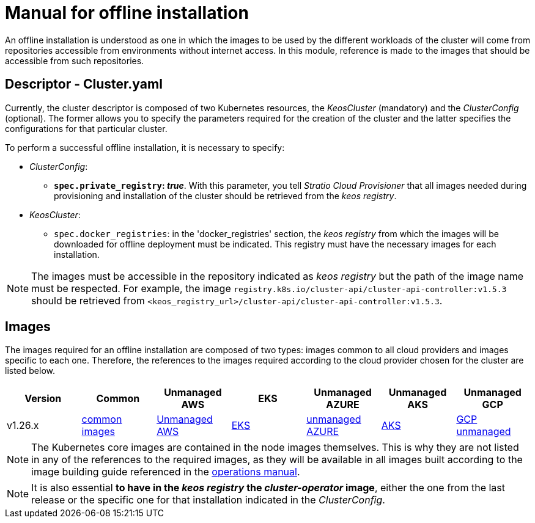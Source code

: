 = Manual for offline installation

An offline installation is understood as one in which the images to be used by the different workloads of the cluster will come from repositories accessible from environments without internet access. In this module, reference is made to the images that should be accessible from such repositories.

== Descriptor - Cluster.yaml

Currently, the cluster descriptor is composed of two Kubernetes resources, the _KeosCluster_ (mandatory) and the _ClusterConfig_ (optional). The former allows you to specify the parameters required for the creation of the cluster and the latter specifies the configurations for that particular cluster.

To perform a successful offline installation, it is necessary to specify:

* _ClusterConfig_:
** *`spec.private_registry`: _true_*. With this parameter, you tell _Stratio Cloud Provisioner_ that all images needed during provisioning and installation of the cluster should be retrieved from the _keos registry_.
* _KeosCluster_:
** `spec.docker_registries`: in the 'docker_registries' section, the _keos registry_ from which the images will be downloaded for offline deployment must be indicated. This registry must have the necessary images for each installation.

NOTE: The images must be accessible in the repository indicated as _keos registry_ but the path of the image name must be respected. For example, the image `registry.k8s.io/cluster-api/cluster-api-controller:v1.5.3` should be retrieved from `<keos_registry_url>/cluster-api/cluster-api-controller:v1.5.3`.

== Images

The images required for an offline installation are composed of two types: images common to all cloud providers and images specific to each one. Therefore, the references to the images required according to the cloud provider chosen for the cluster are listed below.

|===
|Version | Common | Unmanaged AWS | EKS | Unmanaged AZURE | Unmanaged AKS | Unmanaged GCP

| v1.26.x
| xref:operations-manual:offline-installation:common-images.adoc[common images]
| xref:operations-manual:offline-installation:aws-vms-images.adoc[Unmanaged AWS]
| xref:operations-manual:offline-installation:aws-eks-images.adoc[EKS]
| xref:operations-manual:offline-installation:azure-vms-images.adoc[unmanaged AZURE]
| xref:offline-installation:azure-aks-images.adoc[AKS]
| xref:operations-manual:offline-installation:gcp-vms-images.adoc[GCP unmanaged]
|===

NOTE: The Kubernetes core images are contained in the node images themselves. This is why they are not listed in any of the references to the required images, as they will be available in all images built according to the image building guide referenced in the xref:operations-manual:operations-manual.adoc#_generation_of_custom_images[operations manual].

NOTE: It is also essential *to have in the _keos registry_ the _cluster-operator_ image*, either the one from the last release or the specific one for that installation indicated in the _ClusterConfig_.
